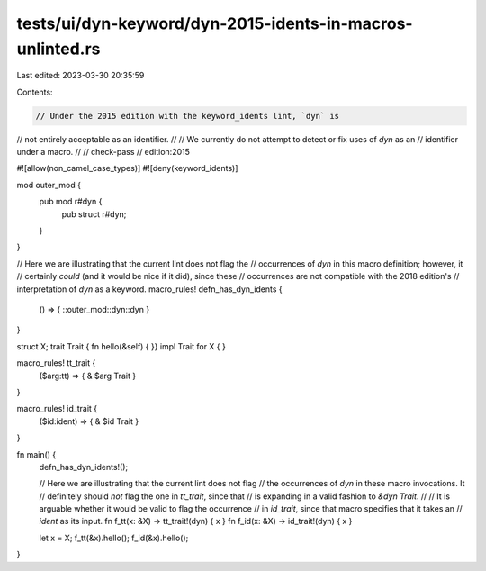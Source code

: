 tests/ui/dyn-keyword/dyn-2015-idents-in-macros-unlinted.rs
==========================================================

Last edited: 2023-03-30 20:35:59

Contents:

.. code-block:: rs

    // Under the 2015 edition with the keyword_idents lint, `dyn` is
// not entirely acceptable as an identifier.
//
// We currently do not attempt to detect or fix uses of `dyn` as an
// identifier under a macro.
//
// check-pass
// edition:2015

#![allow(non_camel_case_types)]
#![deny(keyword_idents)]

mod outer_mod {
    pub mod r#dyn {
        pub struct r#dyn;
    }
}

// Here we are illustrating that the current lint does not flag the
// occurrences of `dyn` in this macro definition; however, it
// certainly *could* (and it would be nice if it did), since these
// occurrences are not compatible with the 2018 edition's
// interpretation of `dyn` as a keyword.
macro_rules! defn_has_dyn_idents {
    () => { ::outer_mod::dyn::dyn }
}

struct X;
trait Trait { fn hello(&self) { }}
impl Trait for X { }

macro_rules! tt_trait {
    ($arg:tt) => { & $arg Trait }
}

macro_rules! id_trait {
    ($id:ident) => { & $id Trait }
}

fn main() {
    defn_has_dyn_idents!();

    // Here we are illustrating that the current lint does not flag
    // the occurrences of `dyn` in these macro invocations. It
    // definitely should *not* flag the one in `tt_trait`, since that
    // is expanding in a valid fashion to `&dyn Trait`.
    //
    // It is arguable whether it would be valid to flag the occurrence
    // in `id_trait`, since that macro specifies that it takes an
    // `ident` as its input.
    fn f_tt(x: &X) -> tt_trait!(dyn) { x }
    fn f_id(x: &X) -> id_trait!(dyn) { x }

    let x = X;
    f_tt(&x).hello();
    f_id(&x).hello();
}



